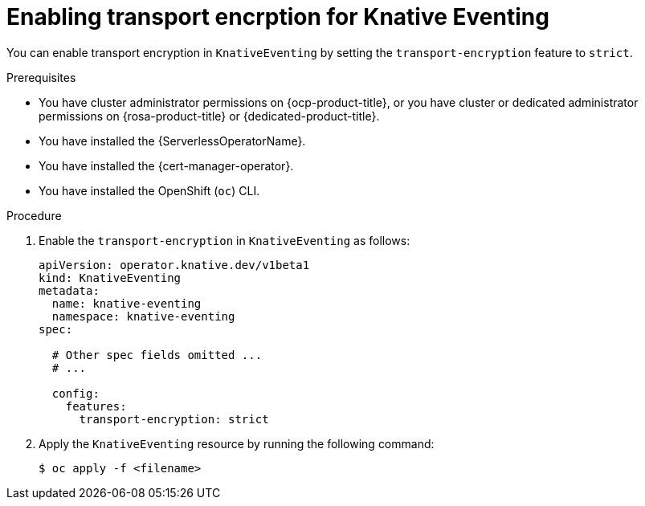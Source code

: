 // Module included in the following assemblies:
//
// * /serverless/Eventing/serverless-config-tls-encryption-eventing.adoc

:_mod-docs-content-type: PROCEDURE
[id="serverless-tls-enabling-transport-encrption-eventing_{context}"]
= Enabling transport encrption for Knative Eventing

You can enable transport encryption in `KnativeEventing` by setting the `transport-encryption` feature to `strict`.

.Prerequisites

* You have cluster administrator permissions on {ocp-product-title}, or you have cluster or dedicated administrator permissions on {rosa-product-title} or {dedicated-product-title}.
* You have installed the {ServerlessOperatorName}.
* You have installed the {cert-manager-operator}.
* You have installed the OpenShift (`oc`) CLI.

.Procedure

. Enable the `transport-encryption` in `KnativeEventing` as follows:
+
[source,yaml]
----
apiVersion: operator.knative.dev/v1beta1
kind: KnativeEventing
metadata:
  name: knative-eventing
  namespace: knative-eventing
spec:

  # Other spec fields omitted ...
  # ...

  config:
    features:
      transport-encryption: strict
----

. Apply the `KnativeEventing` resource by running the following command:
+
[source,terminal]
----
$ oc apply -f <filename>
----
